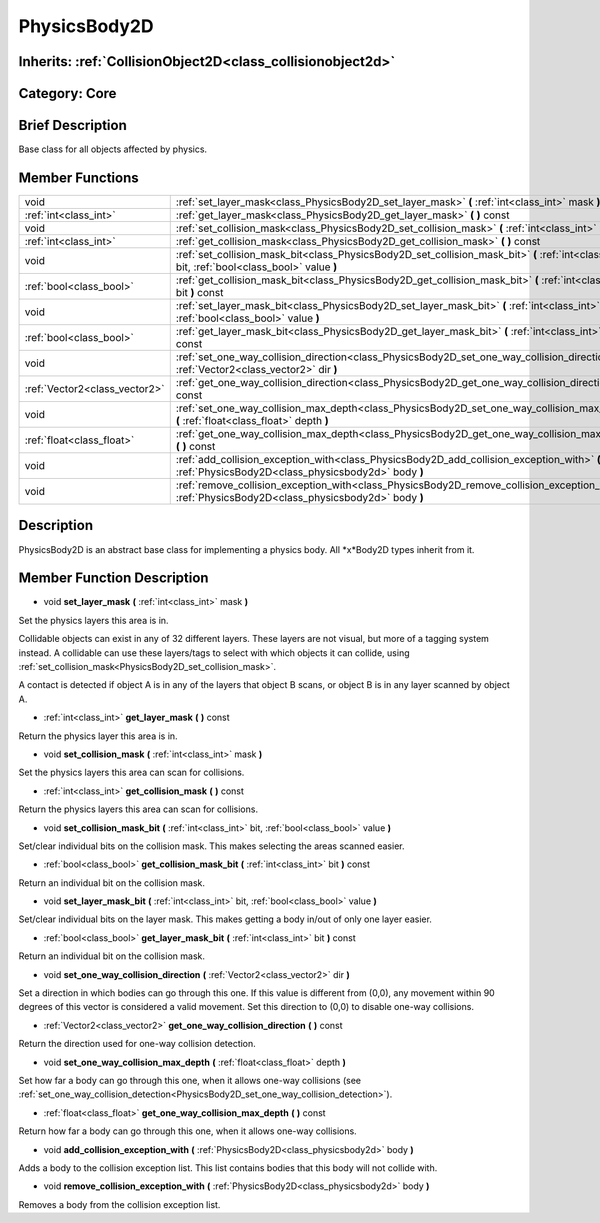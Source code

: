 .. _class_PhysicsBody2D:

PhysicsBody2D
=============

Inherits: :ref:`CollisionObject2D<class_collisionobject2d>`
-----------------------------------------------------------

Category: Core
--------------

Brief Description
-----------------

Base class for all objects affected by physics.

Member Functions
----------------

+--------------------------------+----------------------------------------------------------------------------------------------------------------------------------------------------------+
| void                           | :ref:`set_layer_mask<class_PhysicsBody2D_set_layer_mask>`  **(** :ref:`int<class_int>` mask  **)**                                                       |
+--------------------------------+----------------------------------------------------------------------------------------------------------------------------------------------------------+
| :ref:`int<class_int>`          | :ref:`get_layer_mask<class_PhysicsBody2D_get_layer_mask>`  **(** **)** const                                                                             |
+--------------------------------+----------------------------------------------------------------------------------------------------------------------------------------------------------+
| void                           | :ref:`set_collision_mask<class_PhysicsBody2D_set_collision_mask>`  **(** :ref:`int<class_int>` mask  **)**                                               |
+--------------------------------+----------------------------------------------------------------------------------------------------------------------------------------------------------+
| :ref:`int<class_int>`          | :ref:`get_collision_mask<class_PhysicsBody2D_get_collision_mask>`  **(** **)** const                                                                     |
+--------------------------------+----------------------------------------------------------------------------------------------------------------------------------------------------------+
| void                           | :ref:`set_collision_mask_bit<class_PhysicsBody2D_set_collision_mask_bit>`  **(** :ref:`int<class_int>` bit, :ref:`bool<class_bool>` value  **)**         |
+--------------------------------+----------------------------------------------------------------------------------------------------------------------------------------------------------+
| :ref:`bool<class_bool>`        | :ref:`get_collision_mask_bit<class_PhysicsBody2D_get_collision_mask_bit>`  **(** :ref:`int<class_int>` bit  **)** const                                  |
+--------------------------------+----------------------------------------------------------------------------------------------------------------------------------------------------------+
| void                           | :ref:`set_layer_mask_bit<class_PhysicsBody2D_set_layer_mask_bit>`  **(** :ref:`int<class_int>` bit, :ref:`bool<class_bool>` value  **)**                 |
+--------------------------------+----------------------------------------------------------------------------------------------------------------------------------------------------------+
| :ref:`bool<class_bool>`        | :ref:`get_layer_mask_bit<class_PhysicsBody2D_get_layer_mask_bit>`  **(** :ref:`int<class_int>` bit  **)** const                                          |
+--------------------------------+----------------------------------------------------------------------------------------------------------------------------------------------------------+
| void                           | :ref:`set_one_way_collision_direction<class_PhysicsBody2D_set_one_way_collision_direction>`  **(** :ref:`Vector2<class_vector2>` dir  **)**              |
+--------------------------------+----------------------------------------------------------------------------------------------------------------------------------------------------------+
| :ref:`Vector2<class_vector2>`  | :ref:`get_one_way_collision_direction<class_PhysicsBody2D_get_one_way_collision_direction>`  **(** **)** const                                           |
+--------------------------------+----------------------------------------------------------------------------------------------------------------------------------------------------------+
| void                           | :ref:`set_one_way_collision_max_depth<class_PhysicsBody2D_set_one_way_collision_max_depth>`  **(** :ref:`float<class_float>` depth  **)**                |
+--------------------------------+----------------------------------------------------------------------------------------------------------------------------------------------------------+
| :ref:`float<class_float>`      | :ref:`get_one_way_collision_max_depth<class_PhysicsBody2D_get_one_way_collision_max_depth>`  **(** **)** const                                           |
+--------------------------------+----------------------------------------------------------------------------------------------------------------------------------------------------------+
| void                           | :ref:`add_collision_exception_with<class_PhysicsBody2D_add_collision_exception_with>`  **(** :ref:`PhysicsBody2D<class_physicsbody2d>` body  **)**       |
+--------------------------------+----------------------------------------------------------------------------------------------------------------------------------------------------------+
| void                           | :ref:`remove_collision_exception_with<class_PhysicsBody2D_remove_collision_exception_with>`  **(** :ref:`PhysicsBody2D<class_physicsbody2d>` body  **)** |
+--------------------------------+----------------------------------------------------------------------------------------------------------------------------------------------------------+

Description
-----------

PhysicsBody2D is an abstract base class for implementing a physics body. All *x*Body2D types inherit from it.

Member Function Description
---------------------------

.. _class_PhysicsBody2D_set_layer_mask:

- void  **set_layer_mask**  **(** :ref:`int<class_int>` mask  **)**

Set the physics layers this area is in.

Collidable objects can exist in any of 32 different layers. These layers are not visual, but more of a tagging system instead. A collidable can use these layers/tags to select with which objects it can collide, using :ref:`set_collision_mask<PhysicsBody2D_set_collision_mask>`.

A contact is detected if object A is in any of the layers that object B scans, or object B is in any layer scanned by object A.

.. _class_PhysicsBody2D_get_layer_mask:

- :ref:`int<class_int>`  **get_layer_mask**  **(** **)** const

Return the physics layer this area is in.

.. _class_PhysicsBody2D_set_collision_mask:

- void  **set_collision_mask**  **(** :ref:`int<class_int>` mask  **)**

Set the physics layers this area can scan for collisions.

.. _class_PhysicsBody2D_get_collision_mask:

- :ref:`int<class_int>`  **get_collision_mask**  **(** **)** const

Return the physics layers this area can scan for collisions.

.. _class_PhysicsBody2D_set_collision_mask_bit:

- void  **set_collision_mask_bit**  **(** :ref:`int<class_int>` bit, :ref:`bool<class_bool>` value  **)**

Set/clear individual bits on the collision mask. This makes selecting the areas scanned easier.

.. _class_PhysicsBody2D_get_collision_mask_bit:

- :ref:`bool<class_bool>`  **get_collision_mask_bit**  **(** :ref:`int<class_int>` bit  **)** const

Return an individual bit on the collision mask.

.. _class_PhysicsBody2D_set_layer_mask_bit:

- void  **set_layer_mask_bit**  **(** :ref:`int<class_int>` bit, :ref:`bool<class_bool>` value  **)**

Set/clear individual bits on the layer mask. This makes getting a body in/out of only one layer easier.

.. _class_PhysicsBody2D_get_layer_mask_bit:

- :ref:`bool<class_bool>`  **get_layer_mask_bit**  **(** :ref:`int<class_int>` bit  **)** const

Return an individual bit on the collision mask.

.. _class_PhysicsBody2D_set_one_way_collision_direction:

- void  **set_one_way_collision_direction**  **(** :ref:`Vector2<class_vector2>` dir  **)**

Set a direction in which bodies can go through this one. If this value is different from (0,0), any movement within 90 degrees of this vector is considered a valid movement. Set this direction to (0,0) to disable one-way collisions.

.. _class_PhysicsBody2D_get_one_way_collision_direction:

- :ref:`Vector2<class_vector2>`  **get_one_way_collision_direction**  **(** **)** const

Return the direction used for one-way collision detection.

.. _class_PhysicsBody2D_set_one_way_collision_max_depth:

- void  **set_one_way_collision_max_depth**  **(** :ref:`float<class_float>` depth  **)**

Set how far a body can go through this one, when it allows one-way collisions (see :ref:`set_one_way_collision_detection<PhysicsBody2D_set_one_way_collision_detection>`).

.. _class_PhysicsBody2D_get_one_way_collision_max_depth:

- :ref:`float<class_float>`  **get_one_way_collision_max_depth**  **(** **)** const

Return how far a body can go through this one, when it allows one-way collisions.

.. _class_PhysicsBody2D_add_collision_exception_with:

- void  **add_collision_exception_with**  **(** :ref:`PhysicsBody2D<class_physicsbody2d>` body  **)**

Adds a body to the collision exception list. This list contains bodies that this body will not collide with.

.. _class_PhysicsBody2D_remove_collision_exception_with:

- void  **remove_collision_exception_with**  **(** :ref:`PhysicsBody2D<class_physicsbody2d>` body  **)**

Removes a body from the collision exception list.


